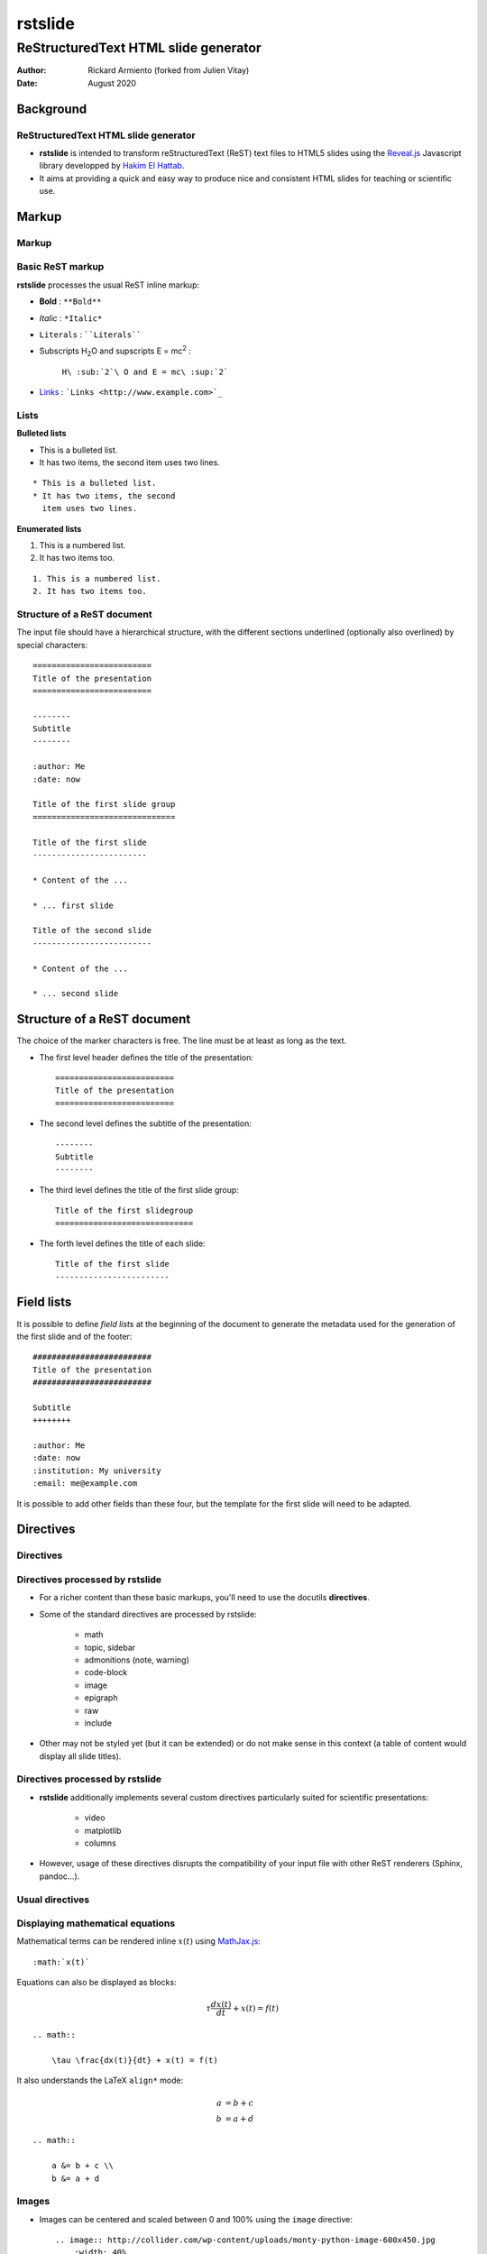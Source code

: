 ========
rstslide
========

-------------------------------------
ReStructuredText HTML slide generator
-------------------------------------

:author: Rickard Armiento (forked from Julien Vitay)
:date: August 2020


Background
==========

ReStructuredText HTML slide generator
-------------------------------------

* **rstslide** is intended to transform reStructuredText (ReST) text files to HTML5 slides using the `Reveal.js <http://revealjs.com/>`_ Javascript library developped by `Hakim El Hattab <http://hakim.se>`_. 

* It aims at providing a quick and easy way to produce nice and consistent HTML slides for teaching or scientific use. 

  
Markup
======

Markup
------

Basic ReST markup
-----------------

**rstslide** processes the usual ReST inline markup:

* **Bold** : ``**Bold**``

* *Italic* : ``*Italic*``

* ``Literals`` : ````Literals````

* Subscripts H\ :sub:`2`\ O and supscripts E = mc\ :sup:`2` : 

    ``H\ :sub:`2`\ O and E = mc\ :sup:`2```

* `Links <http://www.example.com>`_ : ```Links <http://www.example.com>`_``


Lists
-----

**Bulleted lists**

* This is a bulleted list.
* It has two items, the second
  item uses two lines.

:: 

    * This is a bulleted list.
    * It has two items, the second
      item uses two lines.

**Enumerated lists**

1. This is a numbered list.
2. It has two items too.

::

    1. This is a numbered list.
    2. It has two items too.

Structure of a ReST document
----------------------------

The input file should have a hierarchical structure, with the different sections underlined (optionally also overlined) by special characters::

    =========================
    Title of the presentation
    =========================

    --------
    Subtitle
    --------
    
    :author: Me
    :date: now

    Title of the first slide group
    ==============================
	   
    Title of the first slide
    ------------------------
    
    * Content of the ...
    
    * ... first slide
    
    Title of the second slide
    -------------------------
    
    * Content of the ...
    
    * ... second slide


Structure of a ReST document
============================

The choice of the marker characters is free. The line must be at least as long as the text.

* The first level header defines the title of the presentation::

    =========================
    Title of the presentation
    =========================

* The second level defines the subtitle of the presentation::

    --------
    Subtitle
    --------

* The third level defines the title of the first slide group::
    
    Title of the first slidegroup
    =============================
   
    
* The forth level defines the title of each slide::
    
    Title of the first slide
    ------------------------
    
    
Field lists
===========

It is possible to define *field lists* at the beginning of the document to generate the metadata used for the generation of the first slide and of the footer::

    #########################
    Title of the presentation
    #########################
    
    Subtitle
    ++++++++
    
    :author: Me
    :date: now
    :institution: My university
    :email: me@example.com
    
It is possible to add other fields than these four, but the template for the first slide will need to be adapted.

Directives
==========

Directives
----------

Directives processed by rstslide
--------------------------------

* For a richer content than these basic markups, you'll need to use the docutils **directives**.

* Some of the standard directives are processed by rstslide:

    * math
    * topic, sidebar
    * admonitions (note, warning)
    * code-block
    * image
    * epigraph
    * raw
    * include
    
* Other may not be styled yet (but it can be extended) or do not make sense in this context (a table of content would display all slide titles).

Directives processed by rstslide
--------------------------------

* **rstslide** additionally implements several custom directives particularly suited for scientific presentations:

    * video
    * matplotlib
    * columns
    
* However, usage of these directives disrupts the compatibility of your input file with other ReST renderers (Sphinx, pandoc...).

Usual directives
----------------

Displaying mathematical equations
---------------------------------

Mathematical terms can be rendered inline :math:`x(t)` using `MathJax.js <http://www.mathjax.org/>`_::

    :math:`x(t)`

Equations can also be displayed as blocks:

.. math::

    \tau \frac{dx(t)}{dt} + x(t) = f(t)

::

    .. math::

        \tau \frac{dx(t)}{dt} + x(t) = f(t)
    
It also understands the LaTeX ``align*`` mode:

.. math::

    a &= b + c \\
    b &= a + d

::

    .. math::

        a &= b + c \\
        b &= a + d
    
Images
------


.. image:: http://collider.com/wp-content/uploads/monty-python-image-600x450.jpg
    :width: 40%
    :align: center
    
    
* Images can be centered and scaled between 0 and 100% using the ``image`` directive::
       
    .. image:: http://collider.com/wp-content/uploads/monty-python-image-600x450.jpg
        :width: 40%
        :align: center
        
* You can provide either an URL or a path relative to the current directory.   

Images
------

.. image:: http://collider.com/wp-content/uploads/monty-python-image-600x450.jpg
    :width: 50%
    :align: right
    
* Images can also be aligned to the left or to the right, with the corresponding scaling:
       
``:width: 50%``

``:align: right``

Code blocks
-----------

The default way to show some code is to end a line with ``::`` and indent the code::

    from rstslide import Parser
    parser = Parser( input_file='index.rst', 
                     output_file='index.html',
                     theme='beige' )                          
    parser.create_slides()
    
Like this::  

    The default way to show some code is to end a line with ``::`` and indent the code::

        from rstslide import RSTParser
        parser = RSTParser(  input_file='index.rst', 
                             output_file='index.html',
                             theme='beige' )                          
        parser.create_slides()  
        

Code blocks
-----------

* If you want to color-highlight the code, you need to have the Python package `Pygments <http://www.pygments.org>`_ installed on your computer. 

* You can then use the ``code-block`` directive by specifying the language as an argument: 

.. code-block:: python

    from rstslide import Parser
    parser = Parser( input_file='index.rst', 
                     output_file='index.html',
                     theme='beige' )                          
    parser.create_slides()
    
Like this::

    .. code-block:: python

        from rstslide import Parser
        parser = Parser( input_file='index.rst', 
                         output_file='index.html',
                         theme='beige' )                          
        parser.create_slides()
    

Code blocks
-----------
    
`Pygments <http://www.pygments.org>`_ can highlight a lot of languages, for example C++:

.. code-block:: c++

    #include <stdio>
    
    void test() {    
        for(int i=0; i<10; i++) {
            sleep(1);
        }
    
        std::cout << "Hello, World!" << std::endl;
    }
    
::

    .. code-block:: c++

        #include <stdio>
        
        void test() {    
            for(int i=0; i<10; i++) {
                sleep(1);
            }
        
            std::cout << "Hello, World!" << std::endl;
        }
    
Code blocks
-----------

* There is a big selection of themes you can use to highlight the code, by specifying the ``pygments_style`` option to rstslide (depending on your Pygments version)

    :small:`monokai, manni, perldoc, borland, colorful, default, murphy, vs, trac, tango, fruity, autumn, bw, emacs, vim, pastie, friendly, native`

* Especially if you use a dark theme, it is advised to change the Pygments style (to monokai or manni for example).

* You can specify the ``:linenos:`` option to the ``code-block`` directive to add line numbers.
    
.. code-block:: c++
    :linenos:

    #include <stdio>
    
    void test() {    
        for(int i=0; i<10; i++) {
            sleep(1);
        }
    
        std::cout << "Hello, World!" << std::endl;
    }
    
Topic
-----

The ``topic`` directive allows to highlight important blocks of text with a title:

.. topic:: Equation

    A leaky integrator is defined by:
    
    .. math::

        \tau \frac{dx(t)}{dt} + x(t) = f(t)

Source::

    .. topic:: Equation

        A leaky integrator is defined by:
        
        .. math::

            \tau \frac{dx(t)}{dt} + x(t) = f(t)

Admonitions
-----------
    
Admonitions are similar to topic, but the title is built-in. For now, only ``note``:    
    
.. note:: 

    This is a note  

:: 

    .. note:: 

        This is a note   
    
and ``caution`` are implemented:   
    
.. caution::

    This is a warning  
    
::

    .. caution::

        This is a warning     
 

Sidebar
-------

.. sidebar:: Sidebar Title
   :subtitle: Optional Sidebar Subtitle
   :class: right

   Subsequent indented lines comprise
   the body of the sidebar, and are
   interpreted as body elements.
   
* Sidebars are topics covering only 50% of the screen, floating either on the left or right side of the slide.

* They optionally take subtitles.

* Position is determined by the ``class`` attribute.

:: 

    .. sidebar:: Sidebar Title
       :subtitle: Optional Sidebar Subtitle
       :class: right

       Subsequent indented lines comprise
       the body of the sidebar, and are
       interpreted as body elements.
    
    

Sidebar
-------


.. sidebar:: An image
    :subtitle: with its subtitle
    :class: left

    .. image:: http://collider.com/wp-content/uploads/monty-python-image-600x450.jpg
        :width: 100%
        
    :small:`Fig. 1: legend of the image.`
   
   
* Sidebars can be useful to provide a title and legend to an image.

* The legend can be made smaller by using the ``small`` role:

    ``:small:`Fig. 1: legend of the image.```
    
 
Raw HTML
--------

* In case rstslide does not offer what you need and you want to generate some HTML code by yourself, you can use the ``raw:: html`` directive, which will simply dump the content of the directive into the generated code::

    .. raw:: html

        <span style="color:#ff0000">Some text in red!</span>

.. raw:: html

    <span style="color:#ff0000">Some text in red!</span>


Citations
---------

Citations can be rendered with the role ``epigraph``:

.. epigraph::

    "L'important, c'est de bien s'ennuyer."
    
    -- Jean Carmet
    
::

    .. epigraph::

        "L'important, c'est de bien s'ennuyer."
        
        -- Jean Carmet
     
 
Directives specific to rstslide
-------------------------------
    
Videos
------


.. video:: http://techslides.com/demos/sample-videos/small.ogv
    :width: 70%

* Videos can displayed with the HTML5 video tag   

::
    
    .. video:: http://techslides.com/demos/sample-videos/small.ogv
        :width: 70%
        
Videos
------


.. video:: http://techslides.com/demos/sample-videos/small.ogv
    :width: 30%

* You can specify the ``loop`` and ``autoplay`` options to the directive to loop the video or start the video as soon as the slide appears.

::
    
    .. video:: http://techslides.com/demos/sample-videos/small.ogv
        :width: 70%
        :loop:
        :autoplay:
        
* The video must be in ``.webm``, ``.ogv`` or ``.mp4`` depending on your browser. Other formats can not be played.
        

    
Incremental display
-------------------

You can incrementally display the content of your slide by using the ``fragment`` class:

.. class:: fragment

    ::
    
        .. class:: fragment

            * Items will be displayed in the order of their declaration.

            * It applies until the end of the slides.

    * Items will be displayed in the order of their declaration.

    * It applies until the end of the current slide.


            
Matplotlib
----------

You can directly generate plots if matplotlib is installed:

.. matplotlib:: 
    :align: center
    :width: 70%
    
    import numpy as np
    ax = axes()
    x = np.linspace(0, 10, 100)
    ax.plot(x, np.sin(x) * np.exp(-0.1 * (x - 5) ** 2), 'b', lw=3, label='damped sine')
    ax.plot(x, -np.cos(x) * np.exp(-0.1 * (x - 5) ** 2), 'r', lw=3, label='damped cosine')
    ax.set_title('check it out!')
    ax.set_xlabel('x label')
    ax.set_ylabel('y label')
    ax.legend(loc='upper right')
    ax.set_xlim(0, 10)
    ax.set_ylim(-1.0, 1.0)
            
Matplotlib
----------

Simply use the ``matplotlib`` directive and write the corresponding matplotlib code:

.. code-block:: python

    .. matplotlib:: 
        :align: center
        :width: 80%
        
        import numpy as np
        ax = axes()
        x = np.linspace(0, 10, 100)
        ax.plot(x, np.sin(x) * np.exp(-0.1*(x-5)**2), 'b', 
                lw=3, label='damped sine')
        ax.plot(x, -np.cos(x) * np.exp(-0.1*(x-5)**2), 'r', 
                lw=3, label='damped cosine')
        ax.set_title('check it out!')
        ax.set_xlabel('x label')
        ax.set_ylabel('y label')
        ax.legend(loc='upper right')
        ax.set_xlim(0, 10)
        ax.set_ylim(-1.0, 1.0)
    
Matplotlib
----------

* You basically only need to write everything you would normally put between:

.. code-block:: python

    from pylab import *
    fig = figure()
    
and:

.. code-block:: python

    show()
    
* The python code is interpreted "as-if" with ``exec`` statements, so be careful with what you write!

* The figure is internally generated in ``.svg`` format, and pasted in the HTML source.
 
Matplotlib
----------
 
* If you use a dark background, you can either:

    * control the transparency of the figure background with the ``:alpha:`` option (between 0.0 and 1.0).
    
    * invert all colours and use a transparent background with the ``:invert:`` option.
 
Matplotlib
----------

* By providing the ``:xkcd:`` option, you can alter the rendering of the plot to give it a hand-drawn look-and-feel.

* You can optionally provide a float as an option to :xkcd: to define the amount of distortion (0.0 = None, 1.5 = default).  

* The function is based on the script provided by `Jake Vanderplas <http://jakevdp.github.io/blog/2012/10/07/xkcd-style-plots-in-matplotlib/>`_.

* If you use Matplotlib 1.3, you now just need to call ``xkcd()`` in your code.
 
 
.. matplotlib:: 
    :align: center
    :width: 50%
    :xkcd:
    
    import numpy as np
    ax = axes()
    x = np.linspace(0, 10, 100)
    ax.plot(x, np.sin(x) * np.exp(-0.1 * (x - 5) ** 2), 'b', lw=3, label='damped sine')
    ax.plot(x, -np.cos(x) * np.exp(-0.1 * (x - 5) ** 2), 'r', lw=3, label='damped cosine')
    ax.set_title('check it out!')
    ax.set_xlabel('x label')
    ax.set_ylabel('y label')
    ax.legend(loc='upper right')
    ax.set_xlim(0, 10)
    ax.set_ylim(-1.0, 1.0) 
 
Two columns
-----------

.. column:: left

    .. matplotlib:: 
        :align: center
        :width: 100%
        :xkcd:
        
        import numpy as np
        ax = axes()

        x = np.linspace(0, 10, 100)
        ax.plot(x, np.sin(x) * np.exp(-0.1 * (x - 5) ** 2), 'b', lw=3, label='damped sine')
        ax.plot(x, -np.cos(x) * np.exp(-0.1 * (x - 5) ** 2), 'r', lw=3, label='damped cosine')

        ax.set_title('check it out!')
        ax.set_xlabel('x label')
        ax.set_ylabel('y label')

        ax.legend(loc='upper right')

        ax.set_xlim(0, 10)
        ax.set_ylim(-1.0, 1.0)
        
    * Some text describing the plot.
            
        
.. column:: right

    
    * You can also use a two-columns environment (of the same size), if the default floating behaviour around images, videos, etc. does not suit your needs.
    
    * You simply need to call twice the ``column`` directive, once with the "left" argument, and once with "right" (in that order, otherwise it fails)::


        .. column:: left
        
            * Content in the left column

        .. column:: right
        
            * Content in the right column
            
            
Configuring
===========

Configuring rstslide
--------------------

Configuring rstslide
--------------------

* **rstslide** can be used as a script after installation::

    rstslide presentation.rst
    
* This creates a ``reveal/`` subfolder containing the Javascript and CSS code, and generates ``presentation.html`` which can then be rendered in your browser.

* You can also call it from Python: ``help(rstslide.Parser)`` 

.. code-block:: python

    from rstslide import Parser
    parser = Parser( input_file='index.rst', 
                     output_file='index.html',
                     theme='beige' )                          
    parser.create_slides()

Configuring rstslide
--------------------

**rstslide** has plenty of options allowing to fine-tune your presentation (type ``rstslide -h``):

* Horizontal and vertical alignment of the titles and slide content.

* The CSS theme (currently to be chosen between "default", "beige" and "night")

* The Javascript transition between the slides.

* The presence of a footer and slide numbers below the slides.

Defining your own theme
-----------------------

* To define your own CSS theme, you just need to inherit from the default theme, found at::
    
    ./reveal/css/theme/default.css
    
and modify the CSS properties that you need.

* You can then specify this new theme with the argument::

    rstslide presentation.rst --stylesheet custom.css
    
* You can also use both a basic theme and a slight modification in your own CSS file.

Using a configuration file
--------------------------

* To avoid re-typing all the arguments to ``rstslide``, you can also generate a configuration file with::

    rstslide --generate_configuration presentation.conf
    
* Once adapted to your needs, you only need to call::

    rstslide presentation.conf 
    
to compile the ReST file with the desired options.

* The configuration file must end with ``.conf``, ``.cfg`` or ``.ini``.

